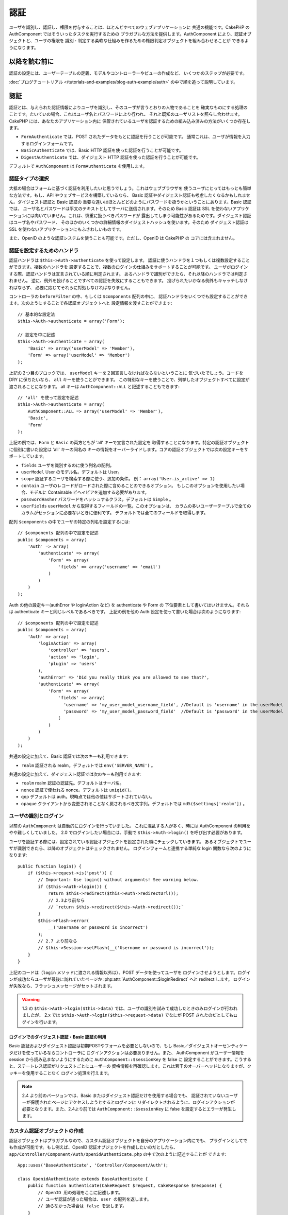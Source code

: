 認証
####

.. php:class:: AuthComponent(ComponentCollection $collection, array $settings = array())

ユーザを識別し、認証し、権限を付与することは、ほとんどすべてのウェブアプリケーションに
共通の機能です。CakePHP の AuthComponent ではそういったタスクを実行するための
プラガブルな方法を提供します。AuthComponent により、認証オブジェクトと、ユーザの権限を
識別・判定する柔軟な仕組みを作るための権限判定オブジェクトを組み合わせることが
できるようになります。

.. _authentication-objects:

以降を読む前に
=================

認証の設定には、ユーザーテーブルの定義、モデルやコントローラーやビューの作成など、
いくつかのステップが必要です。

:doc:`ブログチュートリアル </tutorials-and-examples/blog-auth-example/auth>`
の中で順を追って説明しています。

認証
====

認証とは、与えられた認証情報によりユーザを識別し、そのユーザが言うとおりの人物であることを
確実なものにする処理のことです。たいていの場合、これはユーザ名とパスワードにより行われ、
それと既知のユーザリストを照らし合わせます。CakePHP には、あなたのアプリケーション内に
保管されているユーザを認証するための組み込み済みの方法がいくつか存在します。

* ``FormAuthenticate`` では、POST されたデータをもとに認証を行うことが可能です。
  通常これは、ユーザが情報を入力するログインフォームです。
* ``BasicAuthenticate`` では、Basic HTTP 認証を使った認証を行うことが可能です。
* ``DigestAuthenticate`` では、ダイジェスト HTTP 認証を使った認証を行うことが可能です。

デフォルトで ``AuthComponent`` は ``FormAuthenticate`` を使用します。

認証タイプの選択
----------------

大抵の場合はフォームに基づく認証を利用したいと思うでしょう。これはウェブブラウザを
使うユーザにとってはもっとも簡単な方法です。もし、API やウェブサービスを構築しているなら、
Basic 認証やダイジェスト認証も考慮したくなるかもしれません。ダイジェスト認証と Basic 認証の
重要な違いはほとんどどのようにパスワードを扱うかということにあります。Basic 認証では、
ユーザ名とパスワードは平文のテキストとしてサーバに送信されます。そのため Basic 認証は
SSL を使わないアプリケーションには向いていません。これは、慎重に扱うべきパスワードが
露出してしまう可能性があるためです。ダイジェスト認証はユーザ名やパスワード、
そのほかのいくつかの詳細情報のダイジェストハッシュを使います。そのため ダイジェスト認証は
SSL を使わないアプリケーションにもふさわしいものです。

また、OpenID のような認証システムを使うことも可能です。ただし、OpenID は CakePHP の
コアには含まれません。

認証を設定するためのハンドラ
----------------------------

認証ハンドラは ``$this->Auth->authenticate`` を使って設定します。
認証に使うハンドラを１つもしくは複数設定することができます。複数のハンドラを
設定することで、複数のログインの仕組みをサポートすることが可能です。
ユーザがログインする際、認証ハンドラは宣言されている順に判定されます。
あるハンドラで識別ができたら、それ以降のハンドラでは判定されません。
逆に、例外を投げることですべての認証を失敗にすることもできます。
投げられたいかなる例外もキャッチしなければならず、
必要に応じてそれらに対処しなければなりません。

コントローラの ``beforeFilter`` の中、もしくは ``$components`` 配列の中に、
認証ハンドラをいくつでも設定することができます。次のようにすることで各認証オブジェクトへと
設定情報を渡すことができます::

    // 基本的な設定法
    $this->Auth->authenticate = array('Form');

    // 設定を中に記述
    $this->Auth->authenticate = array(
        'Basic' => array('userModel' => 'Member'),
        'Form' => array('userModel' => 'Member')
    );

上記の２つ目のブロックでは、 ``userModel`` キーを２回宣言しなければならないということに
気づいたでしょう。コードを DRY に保ちたいなら、 ``all`` キーを使うことができます。
この特別なキーを使うことで、列挙したオブジェクトすべてに設定が渡されることになります。
all キーは ``AuthComponent::ALL`` と記述することもできます::

    // 'all' を使って設定を記述
    $this->Auth->authenticate = array(
        AuthComponent::ALL => array('userModel' => 'Member'),
        'Basic',
        'Form'
    );

上記の例では、``Form`` と ``Basic`` の両方ともが  'all' キーで宣言された設定を
取得することになります。特定の認証オブジェクトに個別に書いた設定は 'all' キーの同名の
キーの情報をオーバーライドします。コアの認証オブジェクトでは次の設定キーをサポートしています。

- ``fields`` ユーザを識別するのに使う列名の配列。
- ``userModel`` User のモデル名。デフォルトは User。
- ``scope`` 認証するユーザを検索する際に使う、追加の条件。
  例： ``array('User.is_active' => 1)``
- ``contain`` ユーザのレコードがロードされた際に含めることのできるオプション。
  もしこのオプションを使用したい場合、モデルに Containable ビヘイビアを追加する必要があります。

  .. versionadded:: 2.2

- ``passwordHasher`` パスワードをハッシュするクラス。デフォルトは ``Simple`` 。

  .. versionadded:: 2.4

- ``userFields`` ``userModel`` から取得するフィールドの一覧。このオプションは、
  カラムの多いユーザーテーブルで全てのカラムがセッションに必要ないときに便利です。
  デフォルトでは全てのフィールドを取得します。

  .. versionadded:: 2.6

配列 ``$components`` の中でユーザの特定の列名を設定するには::

    // $components 配列の中で設定を記述
    public $components = array(
        'Auth' => array(
            'authenticate' => array(
                'Form' => array(
                    'fields' => array('username' => 'email')
                )
            )
        )
    );


Auth の他の設定キー(authError や loginAction など) を authenticate や Form の
下位要素として書いてはいけません。それらは authenticate キーと同じレベルであるべきです。
上記の例を他の Auth 設定を使って書いた場合は次のようになります::

    // $components 配列の中で設定を記述
    public $components = array(
        'Auth' => array(
            'loginAction' => array(
                'controller' => 'users',
                'action' => 'login',
                'plugin' => 'users'
            ),
            'authError' => 'Did you really think you are allowed to see that?',
            'authenticate' => array(
                'Form' => array(
                    'fields' => array(
                      'username' => 'my_user_model_username_field', //Default is 'username' in the userModel
                      'password' => 'my_user_model_password_field'  //Default is 'password' in the userModel
                    )
                )
            )
        )
    );

共通の設定に加えて、Basic 認証では次のキーも利用できます:

- ``realm`` 認証される realm。デフォルトでは ``env('SERVER_NAME')`` 。

共通の設定に加えて、ダイジェスト認証では次のキーも利用できます:

- ``realm`` realm 認証の認証先。デフォルトはサーバ名。
- ``nonce`` 認証で使われる nonce。デフォルトは ``uniqid()``。
- ``qop`` デフォルトは auth。現時点では他の値はサポートされていない。
- ``opaque`` クライアントから変更されることなく戻されるべき文字列。デフォルトでは
  ``md5($settings['realm'])`` 。

ユーザの識別とログイン
----------------------

以前の ``AuthComponent`` は自動的にログインを行っていました。
これに混乱する人が多く、時には AuthComponent の利用をやや難しくしていました。
2.0 でログインしたい場合には、手動で ``$this->Auth->login()`` を呼び出す必要があります。

ユーザを認証する際には、設定されている認証オブジェクトを設定された順にチェックしていきます。
あるオブジェクトでユーザが識別できたら、以降のオブジェクトはチェックされません。
ログインフォームと連携する単純な login 関数なら次のようになります::

    public function login() {
        if ($this->request->is('post')) {
            // Important: Use login() without arguments! See warning below.
            if ($this->Auth->login()) {
                return $this->redirect($this->Auth->redirectUrl());
                // 2.3より前なら
                // `return $this->redirect($this->Auth->redirect());`
            }
            $this->Flash->error(
                __('Username or password is incorrect')
            );
            // 2.7 より前なら
            // $this->Session->setFlash(__('Username or password is incorrect'));
        }
    }

上記のコードは（``login`` メソッドに渡される情報以外は）、POST データを使ってユーザを
ログインさせようとします。ログインが成功ならユーザが最後に訪れていたページか
:php:attr:`AuthComponent::$loginRedirect` へと redirect します。
ログインが失敗なら、フラッシュメッセージがセットされます。

.. warning::

    1.3 の ``$this->Auth->login($this->data)`` では、ユーザの識別を試みて成功したときのみログインが行われましたが、
    2.x では ``$this->Auth->login($this->request->data)`` でなにが POST されたのだとしてもログインを行います。

ログインでのダイジェスト認証・Basic 認証の利用
~~~~~~~~~~~~~~~~~~~~~~~~~~~~~~~~~~~~~~~~~~~~~~

Basic 認証およびダイジェスト認証は初期POSTやフォームを必要としないので、もし
Basic／ダイジェストオーセンティケータだけを使っているならコントローラに
ログインアクションは必要ありません。また、 AuthComponent がユーザー情報を session
から読み込まないようにするために ``AuthComponent::$sessionKey`` を false に
設定することができます。こうすると、ステートレス認証がリクエストごとにユーザーの
資格情報を再確認します。これは若干のオーバーヘッドになりますが、クッキーを使用することなく
ログイン処理を行えます。

.. note::

  2.4 より前のバージョンでは、Basic またはダイジェスト認証だけを使用する場合でも、
  認証されていないユーザーが保護されたページにアクセスしようとするとログインに
  リダイレクトされるように、ログインアクションが必要となります。また、2.4より前では
  ``AuthComponent::$sessionKey`` に false を設定するとエラーが発生します。

カスタム認証オブジェクトの作成
------------------------------

認証オブジェクトはプラガブルなので、カスタム認証オブジェクトを自分のアプリケーション内にでも、
プラグインとしてでも作成が可能です。もし例えば、OpenID 認証オブジェクトを作成したいのだとしたら、
``app/Controller/Component/Auth/OpenidAuthenticate.php`` の中で次のように記述することが
できます::

    App::uses('BaseAuthenticate', 'Controller/Component/Auth');

    class OpenidAuthenticate extends BaseAuthenticate {
        public function authenticate(CakeRequest $request, CakeResponse $response) {
            // OpenID 用の処理をここに記述します。
            // ユーザ認証が通った場合は、user の配列を返します。
            // 通らなかった場合は false を返します。
        }
    }

認証オブジェクトは、ユーザを識別できなかった場合に ``false`` を返さなければなりません。
そして、可能ならユーザ情報の配列も返すべきでしょう。 ``BaseAuthenticate`` を継承しなくても
かまいません。独自の認証オブジェクトには ``authenticate()`` メソッドが実装されていれば
よいのです。 ``BaseAuthenticate`` クラスではよく使われる強力なメソッドが多数提供されます。
また、独自の認証オブジェクトがステートレス認証やクッキーレス認証をサポートする必要があるなら、
``getUser()`` メソッドを実装することもできます。詳細は下記の Basic／ダイジェスト認証の
セクションを参照してください。

カスタム認証オブジェクトの利用
------------------------------

カスタム認証オブジェクトを作成したら、AuthComponents の authenticate 配列内にそれを
含めることで利用することができます::

    $this->Auth->authenticate = array(
        'Openid', // app 内の認証オブジェクト
        'AuthBag.Combo', // プラグインの認証オブジェクト
    );

ステートレス認証システムの作成
------------------------------

認証オブジェクトはクッキーに依存しないユーザログインのシステムをサポートするために使われる
``getUser()`` メソッドを実装することができます。典型的な getUser メソッドはリクエストや
環境を見て、ユーザを識別するためにその情報を使います。HTTP Basic 認証の例を挙げると、
ユーザ名とパスワードの値として ``$_SERVER['PHP_AUTH_USER']`` と
``$_SERVER['PHP_AUTH_PW']`` を使います。リクエストごとに、それらの値を再度ユーザを
識別するために使い、正規のユーザであることを確認します。認証オブジェクトの ``authenticate()``
メソッドと同様に、``getUser()`` メソッドも成功ならユーザ情報の配列を、失敗なら ``false``
を返すようにしてください::

    public function getUser($request) {
        $username = env('PHP_AUTH_USER');
        $pass = env('PHP_AUTH_PW');

        if (empty($username) || empty($pass)) {
            return false;
        }
        return $this->_findUser($username, $pass);
    }

上記では HTTP Basic 認証用の getUser メソッドをどのように実行できるのかを示しています。
``_findUser()`` メソッドは ``BaseAuthenticate`` の一部でユーザ名、パスワードをもとに
ユーザを識別します。

認証されていないリクエストの扱い
--------------------------------

認証されていないユーザーが最初に保護されたページにアクセスしようとすると、
チェーンの最後のオーセンティケータの `unauthenticated()` メソッドが呼び出されます。
認証オブジェクトが適切に応答またはリダイレクトを送信処理し、
それ以上のアクションは必要ないということを示すために `true` を返すことができます。
`AuthComponent::$authenticate` プロパティで認証オブジェクトを指定する順序を設定できます。

オーセンティケータが null を返した場合、 `AuthComponent` は、ユーザーをログインアクションに
リダイレクトします。それは、Ajax リクエストでかつ `AuthComponent::$ajaxLogin` に HTTP
ステータスコード 403 が返され、他にレンダリングされるエレメントが指定されていた場合です。

.. note::

  2.4より前では、認証オブジェクトは `unauthenticated()` メソッドを提供しません。

認証についてのフラッシュメッセージの表示
----------------------------------------

Auth が生成するセッションエラーメッセージを表示するためには、次のコードをあなたのレイアウトに
加えなければなりません。 ``app/View/Layouts/default.ctp`` ファイルに次の２行を
加えてください。content_for_layout 行の前にある body 部の中がよいでしょう::

    // CakePHP 2.7 以上
    echo $this->Flash->render();
    echo $this->Flash->render('auth');
    
    // 2.7 より前なら 
    echo $this->Session->flash();
    echo $this->Session->flash('auth');

AuthComponent の flash 設定を使うことでエラーメッセージをカスタマイズすることができます。
``$this->Auth->flash`` を使うことで、AuthComponent がフラッシュメッセージのために使う
パラメータを設定することができます。利用可能なキーは次のとおりです。

- ``element`` - 使用されるエレメント。デフォルトは 'default'
- ``key`` - 使用されるキー。デフォルトは 'auth'
- ``params`` - 使用される追加の params 配列。デフォルトは array()

フラッシュメッセージの設定だけでなく、AuthComponent が使用する他のエラーメッセージを
カスタマイズすることもできます。あなた自身のコントローラの beforeFilter の中や component
の設定で、認証が失敗した際に使われるエラーをカスタマイズするのに ``authError`` を
使うことができます::

    $this->Auth->authError = "このエラーは保護されたウェブサイトの一部に" .
                               "ユーザがアクセスしようとした際に表示されます。";

.. versionchanged:: 2.4
   ユーザーがすでにログインしていた後にのみ、認可エラーを表示したいということもあると思います。
   その場合は `false` を設定することにより、このメッセージを表示しないようにすることができます。

コントローラの beforeFilter()、またはコンポーネントの設定で::

    if (!$this->Auth->loggedIn()) {
        $this->Auth->authError = false;
    }

.. _hashing-passwords:

パスワードのハッシュ化
----------------------

AuthComponent がもはや自動ではパスワードをハッシュ化しなくなったことに、気づいたかもしれません。
これは妥当性チェックのような多くの共通タスクを難しいものにしていたため、取り除かれました。
パスワードを平文テキストのまま保管しては **いけません**。ユーザのレコードを保存する前に、
パスワードは必ずハッシュ化するべきです。

2.4 の時点で、パスワードハッシュの生成とチェックはパスワードハッシュ化クラスに委譲されています。
認証オブジェクトは ``passwordHasher`` という新しい設定項目で使用するパスワードハッシュ化
クラスを指定します。この設定項目にはクラス名を文字列で指定するか、 ``className`` というキーに
クラス名を指定した配列を設定します。このとき、配列の余分なキーが設定としてパスワードハッシュ化
クラスのコンストラクタに渡されます。デフォルトのハッシュ化クラス ``Simple`` は sha1、sha256、
md5ハッシュに使用することができます。次のようにしてハッシュ化クラスを指定します::

    public $components = array(
        'Auth' => array(
            'authenticate' => array(
                'Form' => array(
                    'passwordHasher' => array(
                        'className' => 'Simple',
                        'hashType' => 'sha256'
                    )
                )
            )
        )
    );

新しいユーザレコードを作成するとき、モデルの beforeSave コールバック内で適切な
パスワードハッシュ化クラスを使用してパスワードをハッシュ化できます::

    App::uses('SimplePasswordHasher', 'Controller/Component/Auth');

    class User extends AppModel {
        public function beforeSave($options = array()) {
            if (!empty($this->data[$this->alias]['password'])) {
                $passwordHasher = new SimplePasswordHasher(array('hashType' => 'sha256'));
                $this->data[$this->alias]['password'] = $passwordHasher->hash(
                    $this->data[$this->alias]['password']
                );
            }
            return true;
        }
    }

``$this->Auth->login()`` を呼び出す前にパスワードをハッシュ化する必要はありません。
さまざまな認証オブジェクトが個々にパスワードをハッシュ化します。

パスワードに bcrypt を使う
--------------------------

CakePHP 2.3 で ``BlowfishAuthenticate`` クラスが導入され、
`bcrypt <https://en.wikipedia.org/wiki/Bcrypt>`_ (別名: Blowfish) をパスワードの
ハッシュ化に使用できるようになりました。bcrypt ハッシュは SHA1 で保存されたパスワードよりも
ブルートフォースアタックに対してとても強固です。なお、 ``BlowfishAuthenticate`` は 2.4 で
非推奨になり、代わりに ``BlowfishPasswordHasher`` が追加されました。

Blowfish password hasher は、任意の認証クラスで使用することができます。使用するには、
認証オブジェクトの ``passwordHasher`` の設定で Blowfish password hasher を
指定しないといけません::

    public $components = array(
        'Auth' => array(
            'authenticate' => array(
                'Form' => array(
                    'passwordHasher' => 'Blowfish'
                )
            )
        )
    );

ダイジェスト認証のパスワードのハッシュ化
~~~~~~~~~~~~~~~~~~~~~~~~~~~~~~~~~~~~~~~~

ダイジェスト認証は RFC で定義されたフォーマットでハッシュ化されたパスワードが必要です。
パスワードをダイジェスト認証で使用できるよう正しくハッシュ化するために、特別な
パスワードハッシュ化の関数 ``DigestAuthenticate`` を使ってください。ダイジェスト認証と
その他の認証戦略を合わせて利用する場合には、通常のハッシュ化パスワードとは別のカラムで
ダイジェストパスワードを保管するのをお勧めします::

    App::uses('DigestAuthenticate', 'Controller/Component/Auth');
    
    class User extends AppModel {
        public function beforeSave($options = array()) {
            // make a password for digest auth.
            $this->data[$this->alias]['digest_hash'] = DigestAuthenticate::password(
                $this->data[$this->alias]['username'],
                $this->data[$this->alias]['password'],
                env('SERVER_NAME')
            );
            return true;
        }
    }

ダイジェスト認証用のパスワードは、ダイジェスト認証の RFC に基づき、他のハッシュ化パスワード
よりもやや多くの情報を要求します。

.. note::

    AuthComponent::$authenticate 内で DigestAuthentication が設定された場合、
    DigestAuthenticate::password() の第３パラメータは定義した 'realm' の設定値と
    一致する必要があります。このデフォルトは  ``env('SCRIPT_NAME')`` です。
    複数の環境で一貫したハッシュが欲しい場合に static な文字列を使いたいと思うかもしれません。

カスタムパスワードハッシュ化クラスの作成
----------------------------------------

カスタムパスワードハッシュ化クラスは ``AbstractPasswordHasher`` クラスを継承し、
抽象メソッドの ``hash()`` と ``check()`` を実装する必要があります。
``app/Controller/Component/Auth/CustomPasswordHasher.php`` に次のように記述します::

    App::uses('AbstractPasswordHasher', 'Controller/Component/Auth');

    class CustomPasswordHasher extends AbstractPasswordHasher {
        public function hash($password) {
            // ここにコードを書く
        }

        public function check($password, $hashedPassword) {
            // ここにコードを書く
        }
    }

手動でのユーザログイン
----------------------

独自のアプリケーションを登録した直後など、時には手動によるログインが必要になる事態が
発生することもあるでしょう。ログインさせたいユーザデータを引数に ``$this->Auth->login()``
を呼び出すことで、これを実現することができます::

    public function register() {
        if ($this->User->save($this->request->data)) {
            $id = $this->User->id;
            $this->request->data['User'] = array_merge(
                $this->request->data['User'],
                array('id' => $id)
            );
            unset($this->request->data['User']['password']);
            $this->Auth->login($this->request->data['User']);
            return $this->redirect('/users/home');
        }
    }

.. warning::

    login メソッドに渡される配列に新たなユーザ ID が追加されていることを必ず確認してください。
    そうでない場合、そのユーザ ID が利用できなくなってしまいます。
    
.. warning::

    ``$this->Auth->login()`` にデータを渡す前にパスワードは消去してください。
    そうしなければ、ハッシュ化されていないセッションに保存されてしまいます。

ログインしたユーザのアクセス
----------------------------

ユーザがログインしたあと、現状のそのユーザについての特定の情報が必要になることもあるでしょう。
``AuthComponent::user()`` を使うことで、現在ログインしているそのユーザにアクセスすることが
できます。このメソッドは static で、AuthComponent がロードされたあと、global に使うことも
できます。インスタンスメソッドとしても、static メソッドとしてもアクセス可能です::

    // どこからでも利用できます。
    AuthComponent::user('id')

    // Controllerの中でのみ利用できます。
    $this->Auth->user('id');

ログアウト
----------

最終的には認証を解除し、適切な場所へとリダイレクトするためのてっとり早い方法がほしくなるでしょう。
このメソッドはあなたのアプリケーション内のメンバーページに 'ログアウト' リンクを入れたい場合にも
便利です::

    public function logout() {
        $this->redirect($this->Auth->logout());
    }

ダイジェスト／Basic 認証でログインしたユーザのログアウトを、すべてのクライアントで成し遂げるのは
難しいものです。多くのブラウザは開いている間だけ継続する認証情報を保有しています。
クライアントの中には 401 のステータスコードを送信して強制的にログアウトすることがありえます。
認証 realm の変更は、一部のクライアントで機能させるためのもう１つの解決法です。

.. _authorization-objects:

権限判定
========

権限判定は識別され認証されたユーザが、要求するリソースへのアクセスを要求どおりに
許可してよいのかを確たるものにするための処理です。有効な ``AuthComponent`` が自動的に
認証ハンドラをチェックし、ログインしたユーザが要求どおりにリソースへのアクセスを
許可するかどうかを確認します。組み込み済みの認証ハンドラがいくつか存在しますので、
あなたのアプリケーション用にカスタム版を作成したり、プラグインの一部として
作成することができます。

- ``ActionsAuthorize`` アクションレベルでパーミッションをチェックするために AclComponent
  を使います。
- ``CrudAuthorize`` リソースへのパーミッションをチェックするために、AclComponent と、
  アクション -> CRUD のマッピングを使います。
- ``ControllerAuthorize`` アクティブなコントローラの ``isAuthorized()`` を呼び、
  ユーザの権限判定のために、その戻り値を使う。これはユーザの権限判定をもっともシンプルに
  行う方法です。

権限判定ハンドラの設定
----------------------

権限判定ハンドラの設定は ``$this->Auth->authorize`` で行います。
１つ以上の権限判定のハンドラを設定できます。
複数のハンドラを使うことで、さまざまな権限判定の方法をサポートできます。
権限判定ハンドラがチェックされる際には、宣言された順に呼び出されます。
ハンドラは権限判定のチェックができなかったり、チェックが失敗なら、false を返してください。
権限判定のチェックができて、結果が成功なら、true を返してください。
ハンドラはいずれかに通過できるまで、順番に呼び出されます。
すべてのチェック結果が失敗なら、ユーザは元いたページへとリダイレクトされます。
また、例外を投げることですべての権限判定を失敗にすることができます。
投げられたいかなる例外もキャッチしなければならず、必要に応じてそれらに対処しなければなりません。

あなたのコントローラの ``beforeFilter`` の中や ``$components`` 配列の中で
権限判定ハンドラの設定を行うことができます。配列を使って、各権限判定オブジェクトに
設定情報を渡すことができます::

    // 基本的な設定法
    $this->Auth->authorize = array('Controller');

    // 設定を中に記述
    $this->Auth->authorize = array(
        'Actions' => array('actionPath' => 'controllers/'),
        'Controller'
    );

``Auth->authorize`` も ``Auth->authenticate`` とほぼ同様で、``all`` キーを使うことで
コードを DRY に保ちやすくなります。この特別なキーにより、設定されたすべてのオブジェクトに渡す
設定を記述することができます。all キーは ``AuthComponent::ALL`` と記述することもできます::

    // 'all' を使って設定を記述
    $this->Auth->authorize = array(
        AuthComponent::ALL => array('actionPath' => 'controllers/'),
        'Actions',
        'Controller'
    );

上記の例では、``Actions`` と ``Controller`` の両方ともが 'all' キーで宣言された設定を
取得することになります。特定の権限判定オブジェクトに個別に書いた設定は 'all' キーの同名の
キーの情報をオーバーライドします。コアの権限判定オブジェクトでは次の設定キーをサポートしています。

- ``actionPath`` Used by ``ActionsAuthorize`` to locate controller action ACO's in the ACO tree.
- ``actionMap`` アクション -> CRUD のマッピング。CRUD ロールにアクションをマッピングしたい
  ``CrudAuthorize`` もしくは権限判定オブジェクトによって使われます。
- ``userModel`` ARO/モデル のノード名。これ以下からユーザ情報を探します。ActionsAuthorize
  で使われます。


カスタム権限判定オブジェクトの生成
----------------------------------

権限判定オブジェクトはプラガブルなので、カスタム権限判定オブジェクトを自分の
アプリケーション内にでも、プラグインとしてでも作成が可能です。もし例えば、LDAP 権限判定
オブジェクトを作成したいのだとしたら、 ``app/Controller/Component/Auth/LdapAuthorize.php``
の中で次のように記述することができます::

    App::uses('BaseAuthorize', 'Controller/Component/Auth');

    class LdapAuthorize extends BaseAuthorize {
        public function authorize($user, CakeRequest $request) {
            // LDAP 用の処理をここに記述します。
        }
    }

権限判定オブジェクトは該当ユーザがアクセスを拒否されたり、該当オブジェクトでのチェックが
できなかった場合には ``false`` を返してください。権限判定オブジェクトがユーザのアクセスが
妥当だと判定したなら ``true`` を返してください。 ``BaseAuthorize`` を継承する必要は
ありませんが、独自の権限判定オブジェクトは必ず ``authorize()`` メソッドを実装してください。
``BaseAuthorize`` クラスではよく使われる強力なメソッドが多数提供されます。


カスタム権限判定オブジェクトの利用
~~~~~~~~~~~~~~~~~~~~~~~~~~~~~~~~~~

カスタム権限判定オブジェクトを作成したら、AuthComponent の authorize 配列にそれらを
含めることで使うことができます::

    $this->Auth->authorize = array(
        'Ldap', // app内の権限判定オブジェクト
        'AuthBag.Combo', // プラグインの権限判定オブジェクト
    );


権限判定を使用しない
--------------------

組み込み済みのいずれの権限判定オブジェクトも使いたくなく、AuthComponent の外側で完全に
権限を扱いたい場合は、``$this->Auth->authorize = false;`` を設定することが可能です。
デフォルトで AuthComponent は ``authorize = false`` となっています。権限判定のスキーマを
使いたくない場合は、コントローラの beforeFilter か、別のコンポーネントで権限を確実に
チェックしてください。

公開するアクションの作成
------------------------

コントローラのアクションが完全に公開すべきものであったり、ユーザのログインが
不要であったりという場合があります。AuthComponent は悲観的であり、デフォルトでは
アクセスを拒否します。 ``AuthComponent::allow()`` を使うことで、公開すべきアクションに
印をつけることができます。アクションに公開の印をつけることで、AuthComponent は該当のユーザが
ログインしているかのチェックも、権限判定オブジェクトによるチェックも行わなくなります::

    // すべてのアクションを許可。 CakePHP 2.0 (非推奨)。
    $this->Auth->allow('*');

    // すべてのアクションを許可。 CakePHP 2.1 以降。
    $this->Auth->allow();

    // view と index アクションのみ許可。
    $this->Auth->allow('view', 'index');

    // view と index アクションのみ許可。
    $this->Auth->allow(array('view', 'index'));

.. warning::

  もし scaffolding を使っている場合、すべてを許可する設定では scaffold のメソッドを
  識別できず、許可されません。それらのアクション名を明示するようにしてください。

``allow()`` には必要な数だけいくつでもアクション名を記述することができます。
すべてのアクション名を含む配列を渡してもかまいません。

権限判定が必要なアクションの作成
--------------------------------

アクションを公開する形で作成したなら、公開アクションを取り消したくなるかもしれません。
そのためには ``AuthComponent::deny()`` を使うことができます::

    // アクション１つを取り除く
    $this->Auth->deny('add');

    // すべてのアクションを取り除く
    $this->Auth->deny();

    // アクションのグループを取り除く
    $this->Auth->deny('add', 'edit');
    $this->Auth->deny(array('add', 'edit'));

``deny()`` には必要な数だけいくつでもアクション名を記述することができます。
すべてのアクション名を含む配列を渡してもかまいません。

ControllerAuthorize の利用
--------------------------

ControllerAuthorize を使うことで、コントローラのコールバックの中で権限判定チェックを
扱うことができるようになります。非常にシンプルな権限判定を行う場合や、権限判定を行うのに
モデルとコンポーネントを合わせて利用する必要がある場合、しかしカスタム権限判定オブジェクトを
作成したくない場合に、これは理想的です。

コールバックでは必ず ``isAuthorized()`` を呼んでください。これは該当ユーザがリクエスト内で
リソースにアクセスすることが許可されるかを boolean で返します。
コールバックにはアクティブなユーザが渡されますので、チェックが可能です::

    class AppController extends Controller {
        public $components = array(
            'Auth' => array('authorize' => 'Controller'),
        );
        public function isAuthorized($user = null) {
            // 登録済みユーザなら誰でも公開 function にアクセス可能です。
            if (empty($this->request->params['admin'])) {
                return true;
            }

            // adminユーザだけが管理 functions にアクセス可能です。
            if (isset($this->request->params['admin'])) {
                return (bool)($user['role'] === 'admin');
            }

            // デフォルトは拒否
            return false;
        }
    }

上記のコールバックは非常にシンプルな権限判定システムとなっており、role = admin のユーザだけが
admin に設定されたアクションにアクセスすることができます。


ActionsAuthorize の利用
-----------------------

ActionsAuthorize は AclComponent を取りまとめ、各リクエストでアクション ACL チェックを
きめ細かに行うことができるようになります。ActionsAuthorize は DbAcl とペアで使うことが多く、
アプリケーションを通して管理ユーザにより編集されうる、動的かつ柔軟なパーミッションシステムを
提供します。それは、ただし、たとえば IniAcl とカスタムアプリケーション ACL バックエンドと
いうように、他の ACL の実装と組み合わせることが可能です。

CrudAuthorize の利用
--------------------

``CrudAuthorize`` は AclComponent と一体となり、CRUD 操作へのリクエストをマッピングする
機能を提供します。CRUD マッピングを使った権限判定の機能を提供します。これらのマッピングされた
リクエストは AclComponent 内で特別なパーミッションとしてチェックされます。

たとえば、``/posts/index`` を現在のリクエストであるとします。デフォルトでは ``index`` に
マッピングされますが、``read`` のパーミッションチェックを行います。ACL チェックは ``posts``
コントローラの ``read`` パーミッションを使って行われることになります。これにより、
アクセスされたアクションにとどまらず、リソースへと行われる行為により焦点を合わせた
パーミッションシステムを作ることができるようになります。

CrudAuthorize を使う場合のアクションのマッピング
------------------------------------------------

CrudAuthorize やアクションマッピングを使う他の権限判定オブジェクトを使う場合、
追加でモデルのマッピングが必要になるかもしれません。その場合、mapAction() を使うことで、
アクション -> CRUD パーミッションのマッピングを行うことができます。AuthComponent の
このメソッドを呼び出すことで、設定済みのすべての権限判定オブジェクトに設定が渡されます::

    $this->Auth->mapActions(array(
        'create' => array('register'),
        'view' => array('show', 'display')
    ));

mapActions のキーには設定したい CRUD パーミッションを指定してください。
一方、値には CRUD パーミッションにマッピングされたすべてのアクションの配列を設定してください。

AuthComponent API
=================

AuthComponent は CakePHP に組み込み済みの権限判定・認証メカニズムへの
主要なインターフェイスです。

.. php:attr:: ajaxLogin

    不正な／期限切れのセッションを伴った Ajax リクエストの場合に render すべき任意の
    ビューエレメントの名前。

.. php:attr:: allowedActions

    ユーザの妥当性チェックが必要ないコントローラのアクションの配列。

.. php:attr:: authenticate

    ユーザのログインに使いたい認証オブジェクトの配列を設定してください。
    コアの認証オブジェクトがいくつか存在します。 :ref:`authentication-objects`
    を参照してください。

.. php:attr:: authError

    ユーザがアクセス権の無いオブジェクトやアクションにアクセスした場合に表示されるエラー。

    .. versionchanged:: 2.4
       `false` を設定することにより、authError メッセージを表示しないようにできます。

.. php:attr:: authorize

    各リクエストでユーザの権限判定に使いたい権限判定オブジェクトの配列を設定してください。
    :ref:`authorization-objects` を参照してください。

.. php:attr:: components

    AuthComponent により利用される他のコンポーネント。

.. php:attr:: flash

    Auth が :php:meth:`FlashComponent::set()` でフラッシュメッセージを行う
    必要がある場合に使用する設定。次のキーが利用可能:

    - ``element`` - 使用するエレメント。デフォルトで 'default'。
    - ``key`` - 使用するキー。デフォルトで 'auth'。
    - ``params`` - 追加で使用するパラメータの配列。デフォルトで array()。

.. php:attr:: loginAction

    ログインを扱うコントローラとアクションを表す、(文字列や配列で定義した) URL。デフォルトで
    `/users/login`。

.. php:attr:: loginRedirect

    ログイン後のリダイレクト先のコントローラとアクションを表す、(文字列や配列で定義した) URL。
    この値はユーザが ``Auth.redirect`` をセッション内に持っている場合には無視されます。

.. php:attr:: logoutRedirect

    ユーザがログアウトした後のリダイレクト先となるデフォルトのアクション。
    AuthComponent は post-logout のリダイレクトを扱いませんが、リダイレクト先の URL は
    :php:meth:`AuthComponent::logout()` から返されるものとなります。
    デフォルトは :php:attr:`AuthComponent::$loginAction`。

.. php:attr:: unauthorizedRedirect

    許可されていないアクセスに対する処理を制御します。
    デフォルトでは、許可されていないユーザーはリファラの URL か
    ``AuthComponent::$loginRedirect`` か、もしくは '/' にリダイレクトされます。
    false をセットした場合は、リダイレクトする代わりに ForbiddenException が送出されます。

.. php:attr:: request

    リクエストオブジェクト。

.. php:attr:: response

    レスポンスオブジェクト。

.. php:attr:: sessionKey

    現在のユーザレコードが保存されているセッションのキー名。指定がない場合は
    "Auth.User" となる。

.. php:method:: allow($action, [$action, ...])

    公開するアクションの配列。これで指定したアクションは権限判定チェックが行われません。
    特別な値 ``'*'`` は対象コントローラのすべてのアクションを公開に設定します。コントローラの
    beforeFilter メソッド内で使ってください。

.. php:method:: constructAuthenticate()

    設定済みの認証オブジェクトを読み込む。

.. php:method:: constructAuthorize()

    設定済みの権限判定オブジェクトを読み込む。

.. php:method:: deny($action, [$action, ...])

    以前に公開アクションとして宣言されていたアクションを非公開へと変更する。
    こうすることで、これらのアクションも権限判定されることになります。コントローラの
    beforeFilter メソッド内で使ってください。

.. php:method:: identify($request, $response)

    :param CakeRequest $request: 使用されるリクエスト。
    :param CakeResponse $response: 使用されるレスポンス。認証が失敗なら、ヘッダーを送信できる。

    このメソッドは AuthComponent が現在のリクエストに含まれる情報に基づき、ユーザを
    識別するために使います。


.. php:method:: initialize($Controller)

    AuthComponent をコントローラ内で使えるように初期化します。

.. php:method:: isAuthorized($user = null, $request = null)

    ユーザに権限があるかどうかをチェックするために、設定された権限判定アダプタを使用します。
    各アダプタは順にチェックされます。いずれかが true を返したら、ユーザはそのリクエストで
    権限ありとみなされます。

.. php:method:: loggedIn()

    現在のクライアントがログイン済みなら true を返します。そうでないなら false を返します。

.. php:method:: login($user)

    :param array $user: ログインしたユーザのデータ配列。

    ログインしたユーザのデータ配列を取得します。手動でユーザをログインさせることも可能になります。
    提供された情報は user() の呼び出しによりセッションへと保存されます。
    ユーザが提供されない場合、AuthComponent は現在のリクエスト情報を使って識別しようとします。
    :php:meth:`AuthComponent::identify()` を参照してください。

.. php:method:: logout()

    :return: ログアウトでリダイレクト先となる URL の文字列。

    現在のユーザをログアウトさせます。

.. php:method:: mapActions($map = array())

    アクション名と CRUD 操作をマッピングします。コントローラに基づく認証で使用されます。
    このメソッドを呼ぶ前に権限判定プロパティの設定を確認してください。
    設定されているすべての権限判定オブジェクトに $map が渡されるためです。

.. php:staticmethod:: password($pass)

.. deprecated:: 2.4

.. php:method:: redirect($url = null)

.. deprecated:: 2.3

.. php:method:: redirectUrl($url = null)

    パラメータが渡されなかったら、認証のリダイレクト URL を取得します。
    ログイン後、リダイレクト先となる URL を渡します。
    リダイレクトの値が保存されないなら、:php:attr:`AuthComponent::$loginRedirect` へと
    フォールバックします。

.. versionadded:: 2.3

.. php:method:: shutdown($Controller)

    コンポーネントをシャットダウンします。ユーザがログインしているなら、リダイレクトを行いません。

.. php:method:: startup($Controller)

    主要な実行メソッドです。不正なユーザのリダイレクトやログインフォームのデータ処理を扱います。

.. php:staticmethod:: user($key = null)

    :param string $key:  フェッチしたいユーザデータのキー。null ならユーザの全データが
        返される。インスタンスメソッドとしても呼び出し可能。

    ログインしている現在のユーザのデータを取得する。プロパティのキーを使用することで、
    このユーザについて特定のデータをフェッチすることが可能::

        $id = $this->Auth->user('id');

    現在のユーザがログインしていない、もしくは存在しないなら、null が返される。


.. meta::
    :title lang=ja: Authentication
    :keywords lang=ja: authentication handlers,array php,basic authentication,web application,different ways,credentials,exceptions,cakephp,logging
